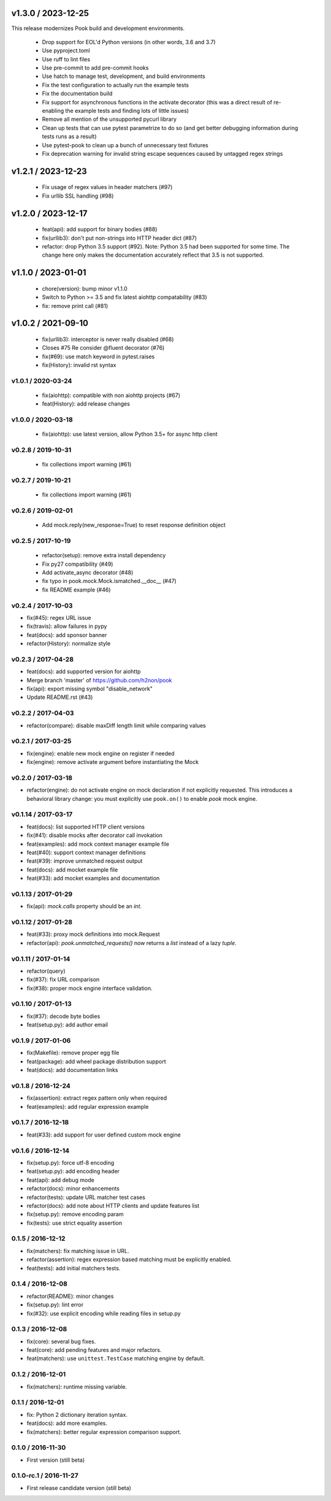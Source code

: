 
v1.3.0 / 2023-12-25
===================

This release modernizes Pook build and development environments.

  * Drop support for EOL'd Python versions (in other words, 3.6 and 3.7)
  * Use pyproject.toml
  * Use ruff to lint files
  * Use pre-commit to add pre-commit hooks
  * Use hatch to manage test, development, and build environments
  * Fix the test configuration to actually run the example tests
  * Fix the documentation build
  * Fix support for asynchronous functions in the activate decorator (this was a direct result of re-enabling the example tests and finding lots of little issues)
  * Remove all mention of the unsupported pycurl library
  * Clean up tests that can use pytest parametrize to do so (and get better debugging information during tests runs as a result)
  * Use pytest-pook to clean up a bunch of unnecessary test fixtures
  * Fix deprecation warning for invalid string escape sequences caused by untagged regex strings

v1.2.1 / 2023-12-23
===================

  * Fix usage of regex values in header matchers (#97)
  * Fix urllib SSL handling (#98)

v1.2.0 / 2023-12-17
===================

  * feat(api): add support for binary bodies (#88)
  * fix(urllib3): don't put non-strings into HTTP header dict (#87)
  * refactor: drop Python 3.5 support (#92). Note: Python 3.5 had been supported for some time. The change here only makes the documentation accurately reflect that 3.5 is not supported.

v1.1.0 / 2023-01-01
===================

  * chore(version): bump minor v1.1.0
  * Switch to Python >= 3.5 and fix latest aiohttp compatability (#83)
  * fix: remove print call (#81)

v1.0.2 / 2021-09-10
===================

  * fix(urllib3): interceptor is never really disabled (#68)
  * Closes #75 Re consider @fluent decorator (#76)
  * fix(#69): use match keyword in pytest.raises
  * fix(History): invalid rst syntax

v1.0.1 / 2020-03-24
-------------------

  * fix(aiohttp): compatible with non aiohttp projects (#67)
  * feat(History): add release changes

v1.0.0 / 2020-03-18
-------------------

  * fix(aiohttp): use latest version, allow Python 3.5+ for async http client

v0.2.8 / 2019-10-31
-------------------

  * fix collections import warning (#61)

v0.2.7 / 2019-10-21
-------------------

  * fix collections import warning (#61)

v0.2.6 / 2019-02-01
-------------------

  * Add mock.reply(new_response=True) to reset response definition object

v0.2.5 / 2017-10-19
-------------------

  * refactor(setup): remove extra install dependency
  * Fix py27 compatibility (#49)
  * Add activate_async decorator (#48)
  * fix typo in pook.mock.Mock.ismatched.__doc__ (#47)
  * fix README example (#46)

v0.2.4 / 2017-10-03
-------------------

* fix(#45): regex URL issue
* fix(travis): allow failures in pypy
* feat(docs): add sponsor banner
* refactor(History): normalize style

v0.2.3 / 2017-04-28
-------------------

* feat(docs): add supported version for aiohttp
* Merge branch 'master' of https://github.com/h2non/pook
* fix(api): export missing symbol "disable_network"
* Update README.rst (#43)

v0.2.2 / 2017-04-03
-------------------

* refactor(compare): disable maxDiff length limit while comparing values

v0.2.1 / 2017-03-25
-------------------

* fix(engine): enable new mock engine on register if needed
* fix(engine): remove activate argument before instantiating the Mock

v0.2.0 / 2017-03-18
-------------------

* refactor(engine): do not activate engine on mock declaration if not explicitly requested. This introduces a behavioral library change: you must explicitly use ``pook.on()`` to enable `pook` mock engine.

v0.1.14 / 2017-03-17
--------------------

* feat(docs): list supported HTTP client versions
* fix(#41): disable mocks after decorator call invokation
* feat(examples): add mock context manager example file
* feat(#40): support context manager definitions
* feat(#39): improve unmatched request output
* feat(docs): add mocket example file
* feat(#33): add mocket examples and documentation

v0.1.13 / 2017-01-29
--------------------

* fix(api): `mock.calls` property should be an `int`.

v0.1.12 / 2017-01-28
--------------------

* feat(#33): proxy mock definitions into mock.Request
* refactor(api): `pook.unmatched_requests()` now returns a `list` instead of a lazy `tuple`.

v0.1.11 / 2017-01-14
--------------------

* refactor(query)
* fix(#37): fix URL comparison
* fix(#38): proper mock engine interface validation.

v0.1.10 / 2017-01-13
--------------------

* fix(#37): decode byte bodies
* feat(setup.py): add author email

v0.1.9 / 2017-01-06
-------------------

* fix(Makefile): remove proper egg file
* feat(package): add wheel package distribution support
* feat(docs): add documentation links

v0.1.8 / 2016-12-24
-------------------

* fix(assertion): extract regex pattern only when required
* feat(examples): add regular expression example

v0.1.7 / 2016-12-18
-------------------

* feat(#33): add support for user defined custom mock engine

v0.1.6 / 2016-12-14
-------------------

* fix(setup.py): force utf-8 encoding
* feat(setup.py): add encoding header
* feat(api): add debug mode
* refactor(docs): minor enhancements
* refactor(tests): update URL matcher test cases
* refactor(docs): add note about HTTP clients and update features list
* fix(setup.py): remove encoding param
* fix(tests): use strict equality assertion

0.1.5 / 2016-12-12
------------------

* fix(matchers): fix matching issue in URL.
* refactor(assertion): regex expression based matching must be explicitly enabled.
* feat(tests): add initial matchers tests.

0.1.4 / 2016-12-08
------------------

* refactor(README): minor changes
* fix(setup.py): lint error
* fix(#32): use explicit encoding while reading files in setup.py

0.1.3 / 2016-12-08
------------------

* fix(core): several bug fixes.
* feat(core): add pending features and major refactors.
* feat(matchers): use ``unittest.TestCase`` matching engine by default.

0.1.2 / 2016-12-01
------------------

* fix(matchers): runtime missing variable.

0.1.1 / 2016-12-01
------------------

* fix: Python 2 dictionary iteration syntax.
* feat(docs): add more examples.
* fix(matchers): better regular expression comparison support.

0.1.0 / 2016-11-30
------------------

* First version (still beta)

0.1.0-rc.1 / 2016-11-27
-----------------------

* First release candidate version (still beta)
